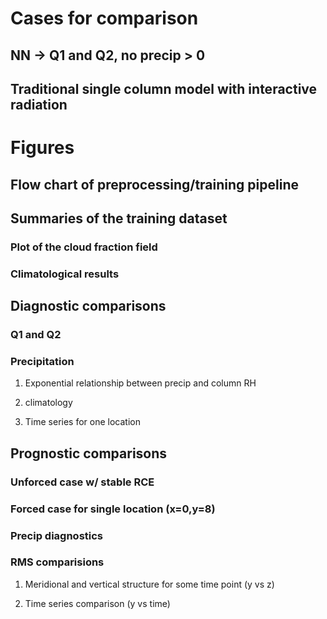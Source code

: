 
* Cases for comparison
** NN -> Q1 and Q2, no precip > 0
** Traditional single column model with interactive radiation
* Figures

** Flow chart of preprocessing/training pipeline
** Summaries of the training dataset
*** Plot of the cloud fraction field
*** Climatological results
** Diagnostic comparisons
*** Q1 and Q2
*** Precipitation
**** Exponential relationship between precip and column RH
**** climatology
**** Time series for one location
** Prognostic comparisons
*** Unforced case w/ stable RCE
*** Forced case for single location (x=0,y=8)
*** Precip diagnostics
*** RMS comparisions
**** Meridional and vertical structure for some time point (y vs z)
**** Time series comparison (y vs time)

